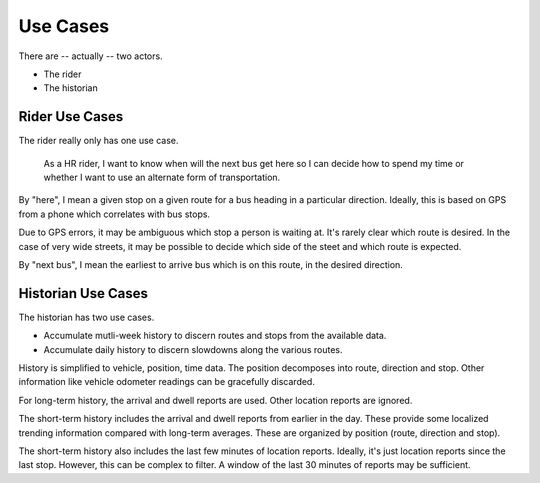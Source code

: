 =============
Use Cases
=============

There are -- actually -- two actors.

-   The rider

-   The historian

Rider Use Cases
=================

The rider really only has one use case.

    As a HR rider, I want to know when will the next bus get here
    so I can decide how to spend my time or whether I want to use
    an alternate form of transportation.

By "here", I mean a given stop on a given route for a bus heading
in a particular direction.  Ideally, this is based on GPS from a phone
which correlates with bus stops.

Due to GPS errors, it may be ambiguous which stop a person is waiting at.
It's rarely clear which route is desired.  In the case of very wide streets,
it may be possible to decide which  side of the steet and which route is
expected.

By "next bus", I mean the earliest to arrive bus which is on this route,
in the desired direction.

Historian Use Cases
===================

The historian has two use cases.

-   Accumulate mutli-week history to discern routes and stops from the
    available data.

-   Accumulate daily history to discern slowdowns along the various routes.

History is simplified to vehicle, position, time data.  The
position decomposes into route, direction and stop.  Other information
like vehicle odometer readings can be gracefully discarded.

For long-term history, the arrival and dwell reports are used.
Other location reports are ignored.

The short-term history includes the arrival and dwell reports from earlier
in the day.  These provide some localized trending information compared with long-term
averages.  These are organized by position (route, direction and stop).

The short-term history also includes the last few minutes of location reports.
Ideally, it's just location reports since the last stop.  However, this
can be complex to filter.  A window of the last 30 minutes of reports 
may be sufficient.